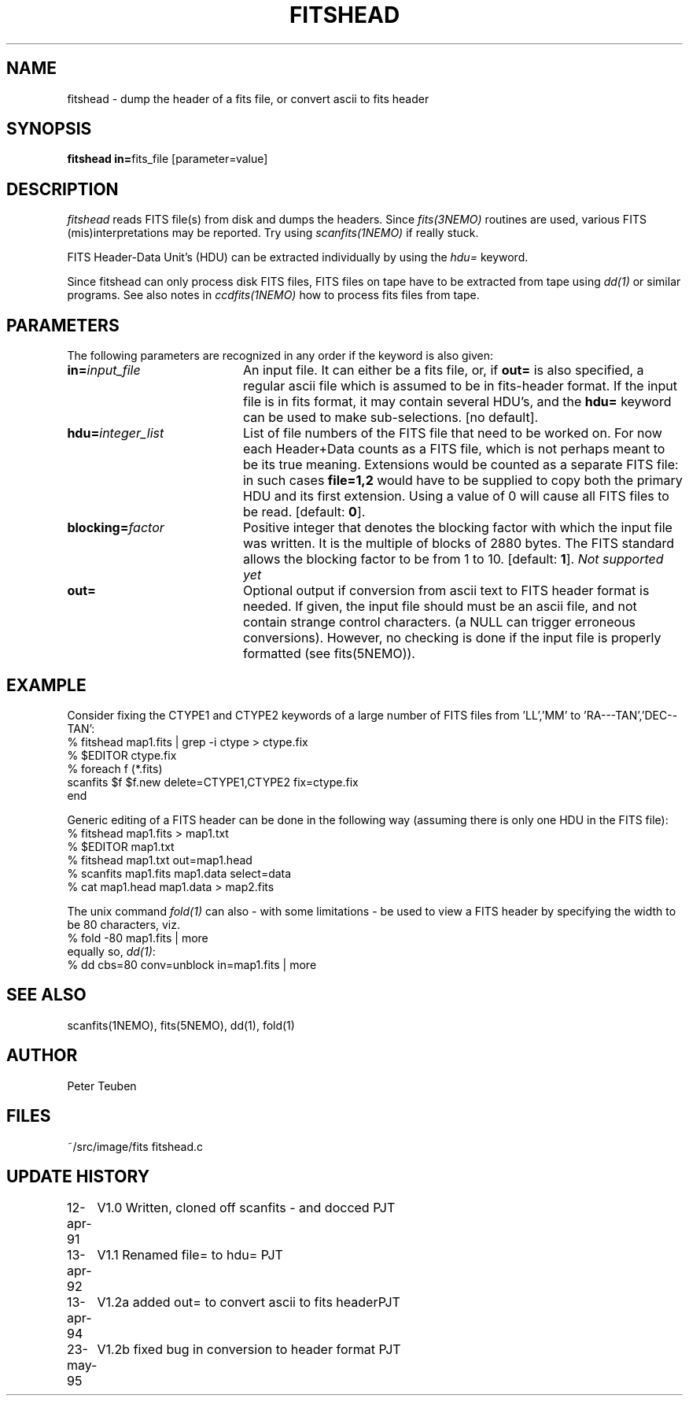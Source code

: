 .TH FITSHEAD 1NEMO "13 July 1995"
.SH NAME
fitshead \- dump the header of a fits file, or convert ascii to fits header
.SH SYNOPSIS
.PP
\fBfitshead in=\fPfits_file  [parameter=value]
.SH DESCRIPTION
\fIfitshead\fP reads FITS file(s) from disk and dumps the
headers. Since \fIfits(3NEMO)\fP routines are
used, various FITS (mis)interpretations may be reported. Try using 
\fIscanfits(1NEMO)\fP if really stuck.
.PP
FITS Header-Data Unit's (HDU) can be extracted individually by
using the \fIhdu=\fP keyword.
.PP
Since fitshead can only process disk FITS files, FITS files on
tape have to be extracted from tape using \fIdd(1)\fP or
similar programs. See also notes in \fIccdfits(1NEMO)\fP how 
to process fits files from tape.
.SH PARAMETERS
The following parameters are recognized in any order if the keyword is 
also given:
.TP 20
\fBin=\fIinput_file\fP
An input file. It can either be a fits file, or, if \fBout=\fP is also
specified, a regular ascii file which is assumed to be in 
fits-header format. If the input file is in fits format, it may contain
several HDU's, and the \fBhdu=\fP keyword can be used to make 
sub-selections.
[no default]. 
.TP
\fBhdu=\fIinteger_list\fP
List of file numbers of the FITS file that need to be worked
on. For now each Header+Data counts as a FITS file,
which is not perhaps meant to be its true meaning. 
Extensions would be counted as a separate FITS file:
in such cases \fBfile=1,2\fP would
have to be supplied to copy both the primary HDU and its
first extension. Using a value of 0 will cause all FITS files
to be read. [default: \fB0\fP].
.TP
\fBblocking=\fIfactor\fP
Positive integer that denotes the blocking factor with which the input 
file was written. It is the multiple of blocks of 2880 bytes.
The FITS standard allows the blocking factor to be from 1 to 10.
[default: \fB1\fP]. \fINot supported yet\fP
.TP
\fBout=\fP
Optional output if conversion from ascii text to FITS header format
is needed. If given, the input file should must be an ascii file,
and not contain strange control characters. (a NULL can trigger
erroneous conversions). However, no
checking is done if the input file is properly 
formatted (see fits(5NEMO)).
.SH EXAMPLE
Consider fixing the CTYPE1 and CTYPE2 keywords of a large number of
FITS files from 'LL','MM' to 'RA---TAN','DEC--TAN':
.nf
    % fitshead map1.fits | grep -i ctype > ctype.fix
    % $EDITOR ctype.fix
    % foreach f (*.fits)
        scanfits $f $f.new delete=CTYPE1,CTYPE2 fix=ctype.fix
      end
.fi
.PP
Generic editing of a FITS header can be done in the following way
(assuming there is only one HDU in the FITS file):
.nf 
    % fitshead map1.fits > map1.txt
    % $EDITOR map1.txt
    % fitshead map1.txt out=map1.head
    % scanfits map1.fits map1.data select=data
    % cat map1.head map1.data > map2.fits
.fi
.PP
The unix command \fIfold(1)\fP can also - with some limitations - be used to view
a FITS header by specifying the width to be 80 characters, viz.
.nf
    % fold -80 map1.fits | more
.fi
equally so, \fIdd(1)\fP:
.nf
    % dd cbs=80 conv=unblock in=map1.fits | more
.fi
.SH "SEE ALSO"
scanfits(1NEMO), fits(5NEMO), dd(1), fold(1)
.SH AUTHOR
Peter Teuben
.SH FILES
.nf
.ta +2.5i
~/src/image/fits         fitshead.c
.fi
.SH "UPDATE HISTORY"
.nf
.ta +1.0i +4.0i
12-apr-91	V1.0 Written, cloned off scanfits - and docced    	PJT
13-apr-92	V1.1 Renamed file= to hdu=                       	PJT
13-apr-94	V1.2a added out= to convert ascii to fits header	PJT
23-may-95	V1.2b fixed bug in conversion to header format      	PJT
.fi

